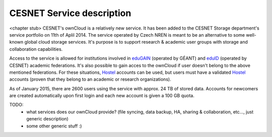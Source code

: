CESNET Service description
==========================

<chapter stub>
CESNET's ownCloud is a relatively new service. It has been added to the CESNET Storage department's service portfolio on 11th of Aplil 2014. The service operated by Czech NREN is meant to be an alternative to some well-known global cloud storage services. It's purpose is to support research & academic user groups with storage and collaboration capabilities.

Access to the service is allowed for institutions involved in eduGAIN_ (operated by GÉANT) and eduID_ (operated by CESNET) academic federations. It's also possible to gain acces to the ownCloud if
user doesn't belong to the above mentioned federations. For these situations, Hostel_ accounts can
be used, but users must have a validated Hostel_ accounts (proven that they belong to an academic or research organizations).

As of January 2015, there are 2600 users using the service with approx. 24 TB of stored data. 
Accounts for newcomers are created automatically upon first login and
each new account is given a 100 GB quota.

TODO:
	* what services does our ownCloud provide? (file syncing, data backup, HA, sharing & collaboration, etc..., just generic description)

	* some other generic stuff :)

.. links:
.. _eduGAIN: https://services.geant.net/edugain
.. _eduID: https://www.eduid.cz/en/index
.. _Hostel: https://hostel.eduid.cz/en/index.html